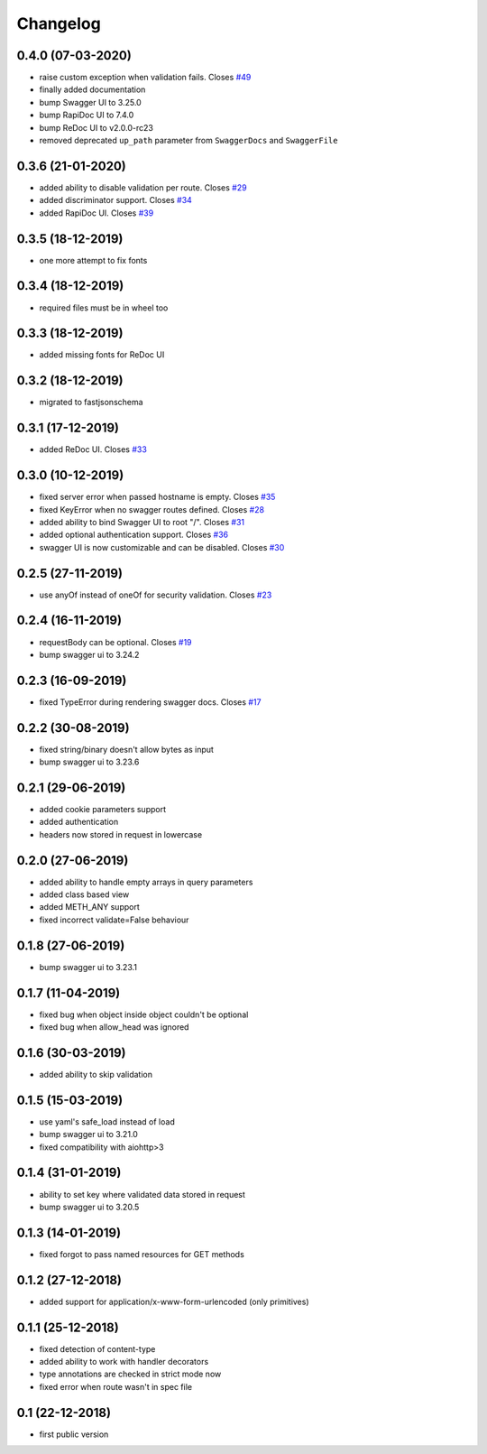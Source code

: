 Changelog
=========

0.4.0 (07-03-2020)
------------------

- raise custom exception when validation fails. Closes `#49 <https://github.com/hh-h/aiohttp-swagger3/issues/49>`_
- finally added documentation
- bump Swagger UI to 3.25.0
- bump RapiDoc UI to 7.4.0
- bump ReDoc UI to v2.0.0-rc23
- removed deprecated ``up_path`` parameter from ``SwaggerDocs`` and ``SwaggerFile``

0.3.6 (21-01-2020)
------------------

- added ability to disable validation per route. Closes `#29 <https://github.com/hh-h/aiohttp-swagger3/issues/29>`_
- added discriminator support. Closes `#34 <https://github.com/hh-h/aiohttp-swagger3/issues/34>`_
- added RapiDoc UI. Closes `#39 <https://github.com/hh-h/aiohttp-swagger3/issues/39>`_

0.3.5 (18-12-2019)
------------------

- one more attempt to fix fonts

0.3.4 (18-12-2019)
------------------

- required files must be in wheel too

0.3.3 (18-12-2019)
------------------

- added missing fonts for ReDoc UI

0.3.2 (18-12-2019)
------------------

- migrated to fastjsonschema

0.3.1 (17-12-2019)
------------------

- added ReDoc UI. Closes `#33 <https://github.com/hh-h/aiohttp-swagger3/issues/33>`_

0.3.0 (10-12-2019)
------------------

- fixed server error when passed hostname is empty. Closes `#35 <https://github.com/hh-h/aiohttp-swagger3/issues/35>`_
- fixed KeyError when no swagger routes defined. Closes `#28 <https://github.com/hh-h/aiohttp-swagger3/issues/28>`_
- added ability to bind Swagger UI to root "/". Closes `#31 <https://github.com/hh-h/aiohttp-swagger3/issues/31>`_
- added optional authentication support. Closes `#36 <https://github.com/hh-h/aiohttp-swagger3/issues/36>`_
- swagger UI is now customizable and can be disabled. Closes `#30 <https://github.com/hh-h/aiohttp-swagger3/issues/30>`_

0.2.5 (27-11-2019)
------------------

- use anyOf instead of oneOf for security validation. Closes `#23 <https://github.com/hh-h/aiohttp-swagger3/issues/23>`_

0.2.4 (16-11-2019)
------------------

- requestBody can be optional. Closes `#19 <https://github.com/hh-h/aiohttp-swagger3/issues/19>`_
- bump swagger ui to 3.24.2

0.2.3 (16-09-2019)
------------------

- fixed TypeError during rendering swagger docs. Closes `#17 <https://github.com/hh-h/aiohttp-swagger3/issues/17>`_

0.2.2 (30-08-2019)
------------------

- fixed string/binary doesn't allow bytes as input
- bump swagger ui to 3.23.6

0.2.1 (29-06-2019)
------------------

- added cookie parameters support
- added authentication
- headers now stored in request in lowercase

0.2.0 (27-06-2019)
------------------

- added ability to handle empty arrays in query parameters
- added class based view
- added METH\_ANY support
- fixed incorrect validate=False behaviour

0.1.8 (27-06-2019)
------------------

- bump swagger ui to 3.23.1

0.1.7 (11-04-2019)
------------------

- fixed bug when object inside object couldn't be optional
- fixed bug when allow\_head was ignored

0.1.6 (30-03-2019)
------------------

- added ability to skip validation

0.1.5 (15-03-2019)
------------------

- use yaml's safe\_load instead of load
- bump swagger ui to 3.21.0
- fixed compatibility with aiohttp>3

0.1.4 (31-01-2019)
------------------

- ability to set key where validated data stored in request
- bump swagger ui to 3.20.5

0.1.3 (14-01-2019)
------------------

- fixed forgot to pass named resources for GET methods

0.1.2 (27-12-2018)
------------------

- added support for application/x-www-form-urlencoded (only primitives)

0.1.1 (25-12-2018)
------------------

- fixed detection of content-type
- added ability to work with handler decorators
- type annotations are checked in strict mode now
- fixed error when route wasn't in spec file

0.1 (22-12-2018)
----------------

- first public version

